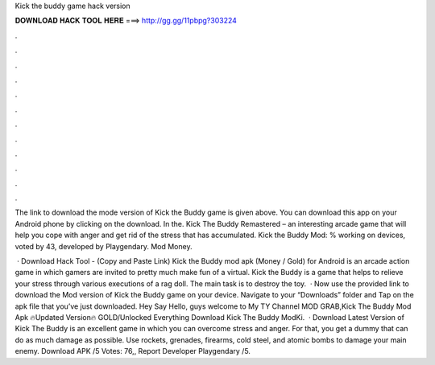 Kick the buddy game hack version



𝐃𝐎𝐖𝐍𝐋𝐎𝐀𝐃 𝐇𝐀𝐂𝐊 𝐓𝐎𝐎𝐋 𝐇𝐄𝐑𝐄 ===> http://gg.gg/11pbpg?303224



.



.



.



.



.



.



.



.



.



.



.



.

The link to download the mode version of Kick the Buddy game is given above. You can download this app on your Android phone by clicking on the download. In the. Kick The Buddy Remastered – an interesting arcade game that will help you cope with anger and get rid of the stress that has accumulated. Kick the Buddy Mod: % working on devices, voted by 43, developed by Playgendary. Mod Money.

 · Download Hack Tool -  (Copy and Paste Link) Kick the Buddy mod apk (Money / Gold) for Android is an arcade action game in which gamers are invited to pretty much make fun of a virtual. Kick the Buddy is a game that helps to relieve your stress through various executions of a rag doll. The main task is to destroy the toy.  · Now use the provided link to download the Mod version of Kick the Buddy game on your device. Navigate to your “Downloads” folder and Tap on the apk file that you’ve just downloaded. Hey Say Hello, guys welcome to My TY Channel MOD GRAB,Kick The Buddy Mod Apk 🔥Updated Version🔥 GOLD/Unlocked Everything Download Kick The Buddy ModKi.  · Download Latest Version of Kick The Buddy is an excellent game in which you can overcome stress and anger. For that, you get a dummy that can do as much damage as possible. Use rockets, grenades, firearms, cold steel, and atomic bombs to damage your main enemy. Download APK /5 Votes: 76,, Report Developer Playgendary /5.
